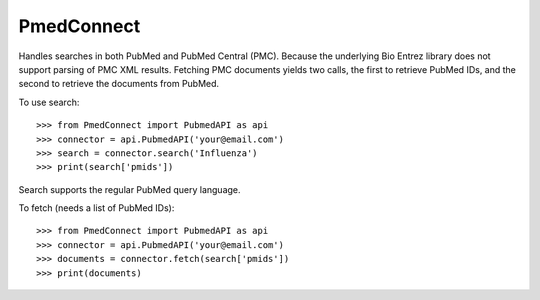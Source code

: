 PmedConnect
-----------

Handles searches in both PubMed and PubMed Central (PMC).
Because the underlying Bio Entrez library does not support
parsing of PMC XML results. Fetching PMC documents yields
two calls, the first to retrieve PubMed IDs, and the second
to retrieve the documents from PubMed.

To use search::

    >>> from PmedConnect import PubmedAPI as api
    >>> connector = api.PubmedAPI('your@email.com')
    >>> search = connector.search('Influenza')
    >>> print(search['pmids'])

Search supports the regular PubMed query language.

To fetch (needs a list of PubMed IDs)::

    >>> from PmedConnect import PubmedAPI as api
    >>> connector = api.PubmedAPI('your@email.com')
    >>> documents = connector.fetch(search['pmids'])
    >>> print(documents)